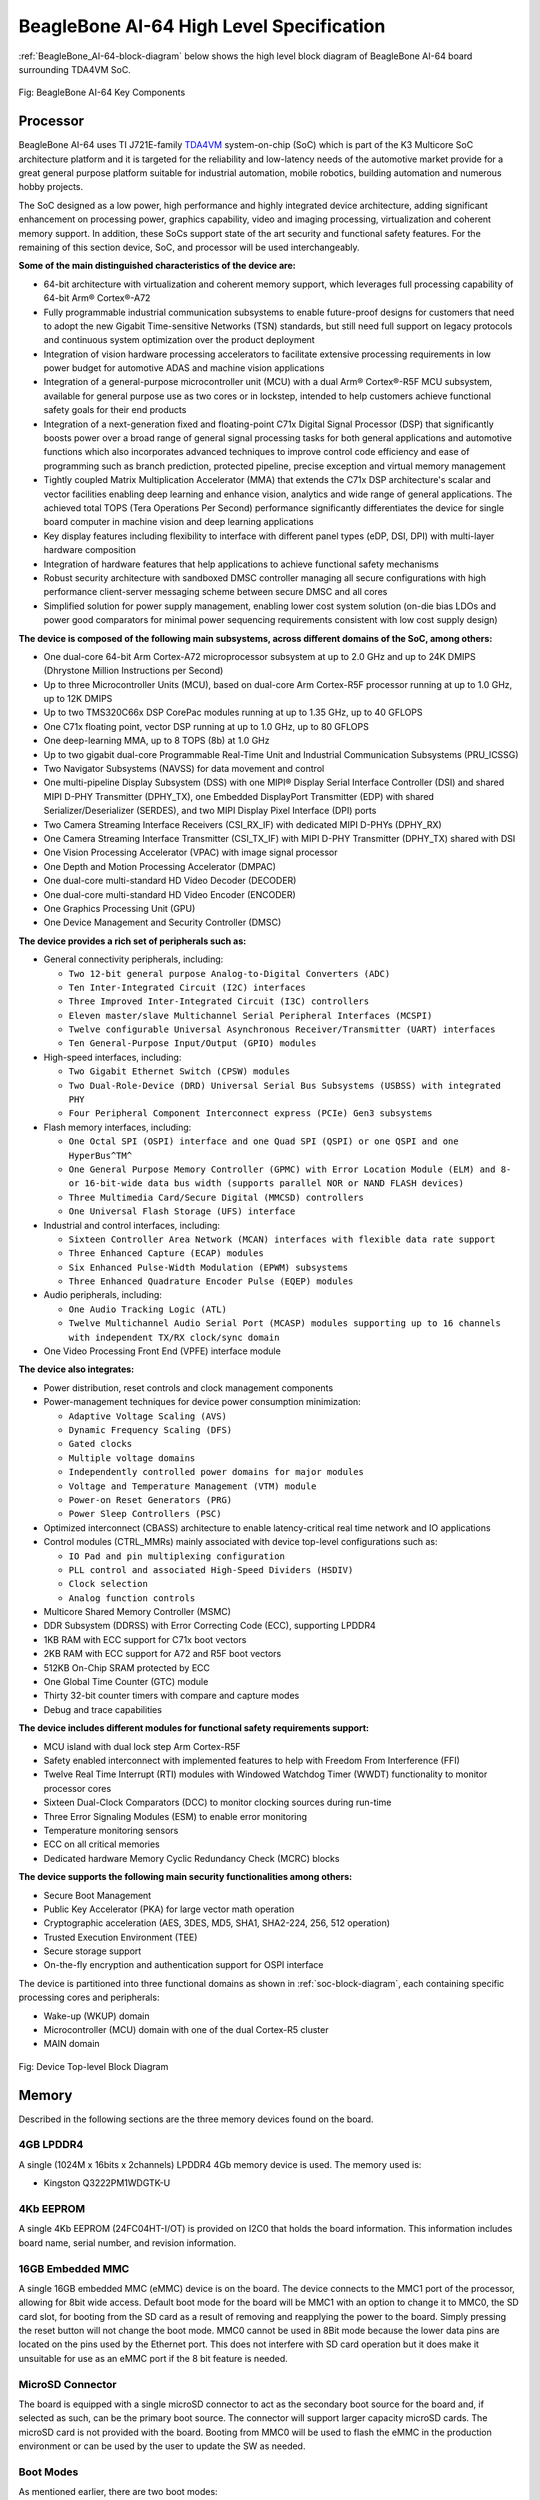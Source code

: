 .. _beaglebone-ai-64-high-level-specification:

BeagleBone AI-64 High Level Specification
##############################################

:ref:`BeagleBone_AI-64-block-diagram` below shows the high level block diagram of BeagleBone AI-64 board surrounding TDA4VM SoC.

.. _BeagleBone_AI-64-block-diagram:

.. figure:: images/ch05/board-block-diagram.png
   :width: 400px
   :align: center 
   :alt: Fig: BeagleBone AI-64 Key Components

   Fig: BeagleBone AI-64 Key Components

.. _processor:

Processor
----------------

BeagleBone AI-64 uses TI J721E-family `TDA4VM <https://www.ti.com/product/TDA4VM>`_ system-on-chip (SoC) which is part of the K3 Multicore SoC architecture platform and it is targeted for the reliability and low-latency needs of the automotive market provide for a great general purpose platform suitable for industrial automation, mobile robotics, building automation and numerous hobby projects.

The SoC designed as a low power, high performance and highly integrated device architecture, adding significant enhancement on processing power, graphics capability, video and imaging processing, virtualization and coherent memory support. In addition, these SoCs support state of the art security and functional safety features. For the remaining of this section device, SoC, and processor will be used interchangeably. 

**Some of the main distinguished characteristics of the device are:**

* 64-bit architecture with virtualization and coherent memory support, which leverages full processing capability of 64-bit Arm® Cortex®-A72
* Fully programmable industrial communication subsystems to enable future-proof designs for customers that need to adopt the new Gigabit Time-sensitive Networks (TSN) standards, but still need full support on legacy protocols and continuous system optimization over the product deployment
* Integration of vision hardware processing accelerators to facilitate extensive processing requirements in low power budget for automotive ADAS and machine vision applications
* Integration of a general-purpose microcontroller unit (MCU) with a dual Arm® Cortex®-R5F MCU subsystem, available for general purpose use as two cores or in lockstep, intended to help customers achieve functional safety goals for their end products
* Integration of a next-generation fixed and floating-point C71x Digital Signal Processor (DSP) that significantly boosts power over a broad range of general signal processing tasks for both general applications and automotive functions which also incorporates advanced techniques to improve control code efficiency and ease of programming such as branch prediction, protected pipeline, precise exception and virtual memory management
* Tightly coupled Matrix Multiplication Accelerator (MMA) that extends the C71x DSP architecture's scalar and vector facilities enabling deep learning and enhance vision, analytics and wide range of general applications. The achieved total TOPS (Tera Operations Per Second) performance significantly differentiates the device for single board computer in machine vision and deep learning applications
* Key display features including flexibility to interface with different panel types (eDP, DSI, DPI) with multi-layer hardware composition
* Integration of hardware features that help applications to achieve functional safety mechanisms
* Robust security architecture with sandboxed DMSC controller managing all secure configurations with high performance client-server messaging scheme between secure DMSC and all cores
* Simplified solution for power supply management, enabling lower cost system solution (on-die bias LDOs and power good comparators for minimal power sequencing requirements consistent with low cost supply design)

**The device is composed of the following main subsystems, across different domains of the SoC, among others:**

* One dual-core 64-bit Arm Cortex-A72 microprocessor subsystem at up to 2.0 GHz and up to 24K DMIPS (Dhrystone Million Instructions per Second)
* Up to three Microcontroller Units (MCU), based on dual-core Arm Cortex-R5F processor running at up to 1.0 GHz, up to 12K DMIPS
* Up to two TMS320C66x DSP CorePac modules running at up to 1.35 GHz, up to 40 GFLOPS
* One C71x floating point, vector DSP running at up to 1.0 GHz, up to 80 GFLOPS
* One deep-learning MMA, up to 8 TOPS (8b) at 1.0 GHz
* Up to two gigabit dual-core Programmable Real-Time Unit and Industrial Communication Subsystems (PRU_ICSSG)
* Two Navigator Subsystems (NAVSS) for data movement and control
* One multi-pipeline Display Subsystem (DSS) with one MIPI® Display Serial Interface Controller (DSI) and shared MIPI D-PHY Transmitter (DPHY_TX), one Embedded DisplayPort Transmitter (EDP) with shared Serializer/Deserializer (SERDES), and two MIPI Display Pixel Interface (DPI) ports
* Two Camera Streaming Interface Receivers (CSI_RX_IF) with dedicated MIPI D-PHYs (DPHY_RX)
* One Camera Streaming Interface Transmitter (CSI_TX_IF) with MIPI D-PHY Transmitter (DPHY_TX) shared with DSI
* One Vision Processing Accelerator (VPAC) with image signal processor
* One Depth and Motion Processing Accelerator (DMPAC)
* One dual-core multi-standard HD Video Decoder (DECODER)
* One dual-core multi-standard HD Video Encoder (ENCODER)
* One Graphics Processing Unit (GPU)
* One Device Management and Security Controller (DMSC)

**The device provides a rich set of peripherals such as:**

* General connectivity peripherals, including:

  * ``Two 12-bit general purpose Analog-to-Digital Converters (ADC)``
  * ``Ten Inter-Integrated Circuit (I2C) interfaces``
  * ``Three Improved Inter-Integrated Circuit (I3C) controllers``
  * ``Eleven master/slave Multichannel Serial Peripheral Interfaces (MCSPI)``
  * ``Twelve configurable Universal Asynchronous Receiver/Transmitter (UART) interfaces``
  * ``Ten General-Purpose Input/Output (GPIO) modules``

* High-speed interfaces, including:

  * ``Two Gigabit Ethernet Switch (CPSW) modules``
  * ``Two Dual-Role-Device (DRD) Universal Serial Bus Subsystems (USBSS) with integrated PHY``
  * ``Four Peripheral Component Interconnect express (PCIe) Gen3 subsystems``

* Flash memory interfaces, including:

  * ``One Octal SPI (OSPI) interface and one Quad SPI (QSPI) or one QSPI and one HyperBus^TM^``
  * ``One General Purpose Memory Controller (GPMC) with Error Location Module (ELM) and 8- or 16-bit-wide data bus width (supports parallel NOR or NAND FLASH devices)``
  * ``Three Multimedia Card/Secure Digital (MMCSD) controllers``
  * ``One Universal Flash Storage (UFS) interface``

* Industrial and control interfaces, including:
  
  * ``Sixteen Controller Area Network (MCAN) interfaces with flexible data rate support``
  * ``Three Enhanced Capture (ECAP) modules``
  * ``Six Enhanced Pulse-Width Modulation (EPWM) subsystems``
  * ``Three Enhanced Quadrature Encoder Pulse (EQEP) modules``

* Audio peripherals, including:
  
  * ``One Audio Tracking Logic (ATL)``
  * ``Twelve Multichannel Audio Serial Port (MCASP) modules supporting up to 16 channels with independent TX/RX clock/sync domain``

* One Video Processing Front End (VPFE) interface module

**The device also integrates:**

* Power distribution, reset controls and clock management components

* Power-management techniques for device power consumption minimization:
  
  * ``Adaptive Voltage Scaling (AVS)``
  * ``Dynamic Frequency Scaling (DFS)``
  * ``Gated clocks``
  * ``Multiple voltage domains``
  * ``Independently controlled power domains for major modules``
  * ``Voltage and Temperature Management (VTM) module``
  * ``Power-on Reset Generators (PRG)``
  * ``Power Sleep Controllers (PSC)``

* Optimized interconnect (CBASS) architecture to enable latency-critical real time network and IO applications

* Control modules (CTRL_MMRs) mainly associated with device top-level configurations such as:
  
  * ``IO Pad and pin multiplexing configuration``
  * ``PLL control and associated High-Speed Dividers (HSDIV)``
  * ``Clock selection``
  * ``Analog function controls``

* Multicore Shared Memory Controller (MSMC)
* DDR Subsystem (DDRSS) with Error Correcting Code (ECC), supporting LPDDR4
* 1KB RAM with ECC support for C71x boot vectors
* 2KB RAM with ECC support for A72 and R5F boot vectors
* 512KB On-Chip SRAM protected by ECC
* One Global Time Counter (GTC) module
* Thirty 32-bit counter timers with compare and capture modes
* Debug and trace capabilities

**The device includes different modules for functional safety requirements support:**

* MCU island with dual lock step Arm Cortex-R5F
* Safety enabled interconnect with implemented features to help with Freedom From Interference (FFI)
* Twelve Real Time Interrupt (RTI) modules with Windowed Watchdog Timer (WWDT) functionality to monitor processor cores
* Sixteen Dual-Clock Comparators (DCC) to monitor clocking sources during run-time
* Three Error Signaling Modules (ESM) to enable error monitoring
* Temperature monitoring sensors
* ECC on all critical memories
* Dedicated hardware Memory Cyclic Redundancy Check (MCRC) blocks

**The device supports the following main security functionalities among others:**

* Secure Boot Management
* Public Key Accelerator (PKA) for large vector math operation
* Cryptographic acceleration (AES, 3DES, MD5, SHA1, SHA2-224, 256, 512 operation)
* Trusted Execution Environment (TEE)
* Secure storage support
* On-the-fly encryption and authentication support for OSPI interface

The device is partitioned into three functional domains as shown in :ref:`soc-block-diagram`, each containing specific processing cores and peripherals:

* Wake-up (WKUP) domain
* Microcontroller (MCU) domain with one of the dual Cortex-R5 cluster
* MAIN domain

.. _soc-block-diagram:

.. figure:: images/ch05/soc-block-diagram.png
   :width: 400px
   :align: center 
   :alt: Fig: Device Top-level Block Diagram

   Fig: Device Top-level Block Diagram

.. _memory:

Memory
------------

Described in the following sections are the three memory devices found on the board.

.. _mb-ddr4l:

4GB LPDDR4
************

A single (1024M x 16bits x 2channels) LPDDR4 4Gb memory device is used. The memory used is:

* Kingston Q3222PM1WDGTK-U

.. _kb-eeprom:

4Kb EEPROM
*********************************

A single 4Kb EEPROM (24FC04HT-I/OT) is provided on I2C0 that holds the board information. This information includes board name, serial number, and revision information.

.. _gb-embedded-mmc:

16GB Embedded MMC
*********************************

A single 16GB embedded MMC (eMMC) device is on the board. The device
connects to the MMC1 port of the processor, allowing for 8bit wide
access. Default boot mode for the board will be MMC1 with an option to
change it to MMC0, the SD card slot, for booting from the SD card as a
result of removing and reapplying the power to the board. Simply
pressing the reset button will not change the boot mode. MMC0 cannot be
used in 8Bit mode because the lower data pins are located on the pins
used by the Ethernet port. This does not interfere with SD card
operation but it does make it unsuitable for use as an eMMC port if the
8 bit feature is needed.

.. _microsd-connector:

MicroSD Connector
*********************************

The board is equipped with a single microSD connector to act as the
secondary boot source for the board and, if selected as such, can be the
primary boot source. The connector will support larger capacity microSD
cards. The microSD card is not provided with the board. Booting from
MMC0 will be used to flash the eMMC in the production environment or can
be used by the user to update the SW as needed.

.. _boot-modes:

Boot Modes
*************

As mentioned earlier, there are two boot modes:

* **eMMC Boot:** This is the default boot mode and will allow for the fastest boot time and will enable the board to boot out of the box using the pre-flashed OS image without having to purchase an microSD card or an microSD card writer.
* **SD Boot:** This mode will boot from the microSD slot. This mode can be used to override what is on the eMMC device and can be used to program the eMMC when used in the manufacturing process or for field updates.

.. todo::

   This section needs more work and references to greater detail. Other boot modes are possible.
   Software to support USB and serial boot modes is not provided by beagleboard.org._Please contact TI for support of this feature.


A switch is provided to allow switching between the modes.

* Holding the boot switch down during a removal and reapplication of power without a microSD card inserted will force the boot source to be the USB port and if nothing is detected on the USB client port, it will go to the serial port for download.
* Without holding the switch, the board will boot try to boot from the eMMC. If it is empty, then it will try booting from the microSD slot, followed by the serial port, and then the USB port.
* If you hold the boot switch down during the removal and reapplication of power to the board, and you have a microSD card inserted with a bootable image, the board will boot from the microSD card.

.. note ::
    
   Pressing the RESET button on the board will NOT result in a change of the boot mode. You MUST remove power and reapply power to change the boot mode. The boot pins are sampled during power on reset from the PMIC to the processor.The reset button on the board is a warm reset only and will not force a boot mode change.

.. _power-management:

Power Management
-------------------

The *TPS65941213 and TPS65941111* power management device is used along with a separate LDO to provide power to the system.

.. _pc-usb-interface:

PC USB Interface
---------------------

The board has a USB type-C connector that connects to USB0 port of the processor.

.. _serial-debug-ports:

Serial Debug Ports
------------------------------------

Two serial debug ports are provided on board via 3pin micro headers,

1. WKUP_UART0: Wake-up domain serial port
2. UART0: Main domain serial port


In order to use the interfaces a `3pin micro to 6pin dupont adaptor header <https://uk.farnell.com/element14/1103004000156/beaglebone-ai-serials-cable/dp/3291081>`_ is required with a 6 pin USB to TTL adapter. The header is compatible with the one provided by FTDI and can be purchased for about $$12 to $$20 from various sources. Signals supported are TX and RX. None of the handshake signals are supported.

.. _usb1-host-port:

USB1 Host Port
------------------

On the board is a single USB Type A female connector with full LS/FS/HS
Host support that connects to USB1 on the processor. The port can
provide power on/off control and up to 1.5A of current at 5V. Under USB
power, the board will not be able to supply the full 1.5A, but should
be sufficient to supply enough current for a lower power USB device
supplying power between 50 to 100mA.

.. _power-sources:

Power Sources
------------------------------------

The board can be powered from two different sources:

* A 5V > 3A power supply plugged into the barrel jack.
* A wall adaptor with 5V > 3A output power.

The power supply is not provided with the board but can be easily
obtained from numerous sources. A 5V > 3A supply is mandatory to have with
the board, but if there is a cape plugged into the board or you have a power
hungry device or hub plugged into the host port, then more current may
needed from the DC supply.

.. _reset-button:

Reset Button
------------------------------------

When pressed and released, causes a reset of the board.

.. _power-button:

Power Button
------------------------------------

This button takes advantage of the input to the PMIC for
power down features.

.. _indicators:

Indicators
------------------------------------

There are a total of six green LEDs on the board.

* One green power LED indicates that power is applied and the power management IC is up.
* Five blue LEDs that can be controlled via the SW by setting GPIO pins.
